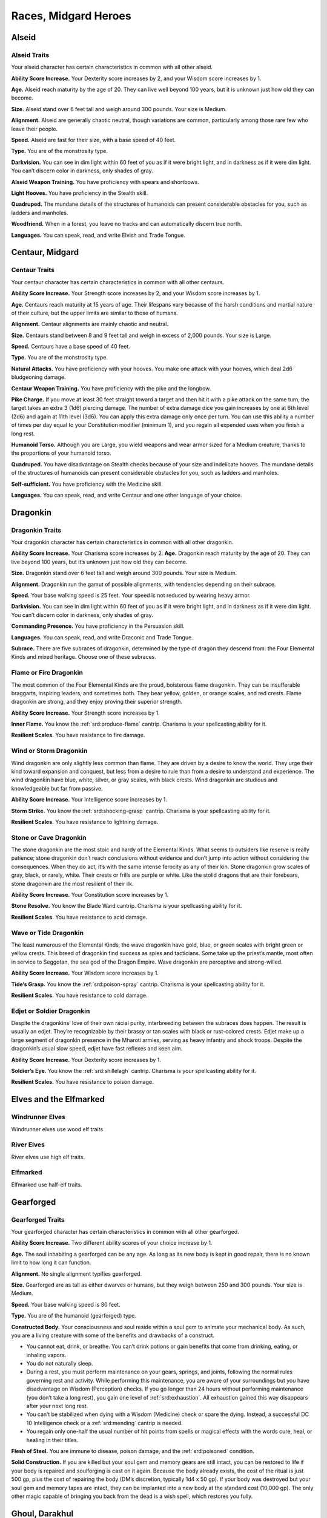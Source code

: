 
.. _midgardheroes:races:

Races, Midgard Heroes
---------------------

Alseid
~~~~~~

Alseid Traits
^^^^^^^^^^^^^

Your alseid character has certain characteristics in common with all
other alseid.

**Ability Score Increase.** Your Dexterity score increases by 2, and
your Wisdom score increases by 1.

**Age.** Alseid reach maturity by the age of 20. They can live well
beyond 100 years, but it is unknown just how old they can become.

**Size.** Alseid stand over 6 feet tall and weigh around 300 pounds.
Your size is Medium.

**Alignment.** Alseid are generally chaotic neutral, though variations
are common, particularly among those rare few who leave their people.

**Speed.** Alseid are fast for their size, with a base speed of 40 feet.

**Type.** You are of the monstrosity type.

**Darkvision.** You can see in dim light within 60 feet of you as if it
were bright light, and in darkness as if it were dim light. You can’t
discern color in darkness, only shades of gray.

**Alseid Weapon Training.** You have proficiency with spears and
shortbows.

**Light Hooves.** You have proficiency in the Stealth skill.

**Quadruped.** The mundane details of the structures of humanoids can
present considerable obstacles for you, such as ladders and manholes.

**Woodfriend.** When in a forest, you leave no tracks and can
automatically discern true north.

**Languages.** You can speak, read, and write Elvish and Trade Tongue.

Centaur, Midgard
~~~~~~~~~~~~~~~~

Centaur Traits
^^^^^^^^^^^^^^

Your centaur character has certain characteristics in
common with all other centaurs.

**Ability Score Increase.** Your Strength score increases by 2,
and your Wisdom score increases by 1.

**Age.** Centaurs reach maturity at 15 years of age. Their
lifespans vary because of the harsh conditions and
martial nature of their culture, but the upper limits are
similar to those of humans.

**Alignment.** Centaur alignments are
mainly chaotic and neutral.

**Size.** Centaurs stand between 8 and 9
feet tall and weigh in excess of 2,000
pounds. Your size is Large.

**Speed.** Centaurs have a base speed of 40 feet.

**Type.** You are of the monstrosity type.

**Natural Attacks.** You have proficiency with your hooves.
You make one attack with your hooves, which deal 2d6
bludgeoning damage.

**Centaur Weapon Training.** You have proficiency with the
pike and the longbow.

**Pike Charge.** If you move at least 30 feet straight toward
a target and then hit it with a pike attack on the same
turn, the target takes an extra 3 (1d6) piercing damage.
The number of extra damage dice you gain increases by
one at 6th level (2d6) and again at 11th level (3d6). You
can apply this extra damage only once per turn. You can
use this ability a number of times per day equal to your
Constitution modifier (minimum 1), and you regain all
expended uses when you finish a long rest.

**Humanoid Torso.** Although you are Large, you wield
weapons and wear armor sized for a Medium creature,
thanks to the proportions of your humanoid torso.

**Quadruped.** You have disadvantage on Stealth checks
because of your size and indelicate hooves. The
mundane details of the structures of humanoids can
present considerable obstacles for you, such as ladders
and manholes.

**Self-sufficient.** You have proficiency with the Medicine skill.

**Languages.** You can speak, read, and write Centaur and
one other language of your choice.

Dragonkin
~~~~~~~~~

Dragonkin Traits
^^^^^^^^^^^^^^^^

Your dragonkin character has certain characteristics in
common with all other dragonkin.

**Ability Score Increase.** Your Charisma score increases by 2.
**Age.** Dragonkin reach maturity by the age of 20. They can live beyond
100 years, but it’s unknown just how old they can become.

**Size.** Dragonkin stand over 6 feet tall and weigh around 300 pounds.
Your size is Medium.

**Alignment.** Dragonkin run the gamut of possible alignments, with
tendencies depending on their subrace.

**Speed.** Your base walking speed is 25 feet. Your speed is not reduced
by wearing heavy armor.

**Darkvision.** You can see in dim light within 60 feet of you as if it
were bright light, and in darkness as if it were dim light. You can’t
discern color in darkness, only shades of gray.

**Commanding Presence.** You have proficiency in the Persuasion skill.

**Languages.** You can speak, read, and write Draconic and Trade Tongue.

**Subrace.** There are five subraces of dragonkin, determined by the
type of dragon they descend from: the Four Elemental Kinds and mixed
heritage. Choose one of these subraces.

Flame or Fire Dragonkin
^^^^^^^^^^^^^^^^^^^^^^^

The most common of the Four Elemental Kinds are the proud, boisterous
flame dragonkin. They can be insufferable braggarts, inspiring leaders,
and sometimes both. They bear yellow, golden, or orange scales, and red
crests. Flame dragonkin are strong, and they enjoy proving their
superior strength.

**Ability Score Increase.** Your Strength score increases by 1.

**Inner Flame.** You know the :ref:`srd:produce-flame` cantrip. Charisma
is your spellcasting ability for it.

**Resilient Scales.** You have resistance to fire damage.

Wind or Storm Dragonkin
^^^^^^^^^^^^^^^^^^^^^^^

Wind dragonkin are only slightly less common than flame. They are driven
by a desire to know the world. They urge their kind toward expansion and
conquest, but less from a desire to rule than from a desire to
understand and experience. The wind dragonkin have blue, white, silver,
or gray scales, with black crests. Wind dragonkin are studious and
knowledgeable but far from passive.

**Ability Score Increase.** Your Intelligence score increases by 1.

**Storm Strike.** You know the :ref:`srd:shocking-grasp` cantrip.
Charisma is your spellcasting ability for it.

**Resilient Scales.** You have resistance to lightning damage.

Stone or Cave Dragonkin
^^^^^^^^^^^^^^^^^^^^^^^

The stone dragonkin are the most stoic and hardy of the Elemental Kinds.
What seems to outsiders like reserve is really patience; stone dragonkin
don’t reach conclusions without evidence and don’t jump into action
without considering the consequences. When they do act, it’s with the
same intense ferocity as any of their kin. Stone dragonkin grow scales
of gray, black, or rarely, white. Their crests or frills are purple or
white. Like the stolid dragons that are their forebears, stone dragonkin
are the most resilient of their ilk.

**Ability Score Increase.** Your Constitution score increases by 1.

**Stone Resolve.** You know the Blade Ward cantrip. Charisma
is your spellcasting ability for it.

**Resilient Scales.** You have resistance to acid damage.

Wave or Tide Dragonkin
^^^^^^^^^^^^^^^^^^^^^^

The least numerous of the Elemental Kinds, the wave dragonkin have gold,
blue, or green scales with bright green or yellow crests. This breed of
dragonkin find success as spies and tacticians. Some take up the
priest’s mantle, most often in service to Seggotan, the sea god of the
Dragon Empire. Wave dragonkin are perceptive and strong-willed.

**Ability Score Increase.** Your Wisdom score increases by 1.

**Tide’s Grasp.** You know the :ref:`srd:poison-spray` cantrip. Charisma
is your spellcasting ability for it.

**Resilient Scales.** You have resistance to cold damage.

Edjet or Soldier Dragonkin
^^^^^^^^^^^^^^^^^^^^^^^^^^

Despite the dragonkins’ love of their own racial purity, interbreeding
between the subraces does happen. The result is usually an edjet.
They’re recognizable by their brassy or tan scales with black or
rust-colored crests. Edjet make up a large segment of dragonkin presence
in the Mharoti armies, serving as heavy infantry and shock troops.
Despite the dragonkin’s usual slow speed, edjet have fast reflexes and
keen aim.

**Ability Score Increase.** Your Dexterity score increases by 1.

**Soldier’s Eye.** You know the :ref:`srd:shillelagh` cantrip. Charisma
is your spellcasting ability for it.

**Resilient Scales.** You have resistance to poison damage.

Elves and the Elfmarked
~~~~~~~~~~~~~~~~~~~~~~~

Windrunner Elves
^^^^^^^^^^^^^^^^

Windrunner elves use wood elf traits

River Elves
^^^^^^^^^^^

River elves use high elf traits.

Elfmarked
^^^^^^^^^

Elfmarked use half-elf traits.

Gearforged
~~~~~~~~~~

Gearforged Traits
^^^^^^^^^^^^^^^^^

Your gearforged character has certain characteristics in common with all
other gearforged.

**Ability Score Increase.** Two different ability scores of your choice
increase by 1.

**Age.** The soul inhabiting a gearforged can be any age. As long as its
new body is kept in good repair, there is no known limit to how long it
can function.

**Alignment.** No single alignment typifies gearforged.

**Size.** Gearforged are as tall as either dwarves or humans, but they
weigh between 250 and 300 pounds. Your size is Medium.

**Speed.** Your base walking speed is 30 feet.

**Type.** You are of the humanoid (gearforged) type.

**Constructed Body.** Your consciousness and soul reside within a soul
gem to animate your mechanical body. As such, you are a living creature
with some of the benefits and drawbacks of a construct.

.. TODO... No bullets show up in html output.

* You cannot eat, drink, or breathe. You can’t drink potions or gain
  benefits that come from drinking, eating, or inhaling vapors.
* You do not naturally sleep.
* During a rest, you must perform maintenance on your gears, springs,
  and joints, following the normal rules governing rest and activity.
  While performing this maintenance, you are aware of your surroundings
  but you have disadvantage on Wisdom (Perception) checks. If you go
  longer than 24 hours without performing maintenance (you don’t take a
  long rest), you gain one level of :ref:`srd:exhaustion`. All
  exhaustion gained this way disappears after your next long rest.
* You can’t be stabilized when dying with a Wisdom (Medicine) check or
  spare the dying. Instead, a successful DC 10 Intelligence check or a
  :ref:`srd:mending` cantrip is needed.
* You regain only one-half the usual number of hit points from spells or
  magical effects with the words cure, heal, or healing in their titles.

**Flesh of Steel.** You are immune to disease, poison damage, and the
:ref:`srd:poisoned` condition.

**Solid Construction.** If you are killed but your soul gem and memory
gears are still intact, you can be restored to life if your body is
repaired and soulforging is cast on it again. Because the body already
exists, the cost of the ritual is just 500 gp, plus the cost of
repairing the body (DM’s discretion, typically 1d4 x 50 gp). If your
body was destroyed but your soul gem and memory tapes are intact, they
can be implanted into a new body at the standard cost (10,000 gp). The
only other magic capable of bringing you back from the dead is a wish
spell, which restores you fully.

Ghoul, Darakhul
~~~~~~~~~~~~~~~

Darakhul Traits
^^^^^^^^^^^^^^^

Your darakhul character has certain characteristics in common with all
other darakhul.

**Ability Score Improvement.** You Constitution score improves by 2.

**Age.** An upper limit of darakhul age has never been discovered; most
darakhul die violently.

**Alignment.** Your alignment does not change automatically, but you
have a strong draw toward evil.

**Size.** Your size is determined by your Humanoid Heritage (see below).

**Speed.** Your base walking speed is determined by your Humanoid
Heritage (see below).

**Type.** You are of the humanoid (darakhul) type.

**Darkvision.** You can see in dim light within 60 feet as though it
were bright light and in darkness or bright light as if it were dim
light. You can’t discern color in darkness or bright light, only shades
of gray.

**Natural Weapons.** Your heavy jaw is powerful enough to crush bones to
powder. You gain a bite attack that deals 1d6 piercing damage.

**Humanoid Heritage.** Darakhul arise from humanoid stock, and that
determines some of their traits. Choose one humanoid heritage from the
table and apply the listed traits.

**Hunger for Flesh.** You must consume a meal of raw meat each day or
suffer the effects of starvation. If you go 24 hours without such a
meal, you gain one level of :ref:`srd:exhaustion` (this is an exception to
the darakhul’s immunity). You cannot stave this off with half rations.
While you have any levels of exhaustion, you cannot regain hit points or
remove levels of exhaustion until you spend 1 hour consuming an amount
of raw meat equal to a Small creature (about 30 pounds).

**Sunlight Sensitivity.** When you, the target of your attack, or
anything you try to perceive is in direct sunlight, you have
disadvantage on attack rolls and Wisdom (Perception) checks that rely on
sight.

**Undead Vitality.** You are infused with the dark energy of undeath,
which frees you from some frailties that plague living creatures. You
have resistance to necrotic damage and immunity to poison damage. You
are immune to :ref:`srd:exhaustion` and to the :ref:`srd:charmed` and
:ref:`srd:poisoned` conditions. If you die, you cannot be returned to
life by :ref:`srd:revivify`, :ref:`srd:raise-dead`, or
:ref:`srd:reincarnate`; :ref:`srd:resurrection` and
:ref:`srd:true-resurrection` return you to life as your original race.
A create undead spell cast so that it targets only your corpse affects
you as a :ref:`srd:raise-dead` spell affects the corpse of a once-living
creature. You don’t need to drink or breathe. You don’t sleep the way
living creatures do, but during long rests, you enter a dormant state
resembling death; during that time, you have disadvantage on Wisdom
(Perception) checks.

**Languages.** You can speak, read, and write Darakhul and Trade Tongue.

+------------------+-------------------------+------+----------------------+---------------+
|Humanoid          |Ability Score            |      |Base Walking          |Extra          |
|Heritage          | Increase                | Size |Speed                 |Language       |
+==================+=========================+======+======================+===============+
|Dragonkin         |Strength +1              |Medium|25 feet (not slowed by|Draconic       |
|                  |                         |      |heavy armor)          |               |
+------------------+-------------------------+------+----------------------+---------------+
|Dwarf             |Wisdom +1                |Medium|25 feet (not slowed by|Dwarvish       |
|                  |                         |      |heavy armor)          |               |
+------------------+-------------------------+------+----------------------+---------------+
|Elf               |Dexterity +1             |Medium|30 feet               |Elvish         |
+------------------+-------------------------+------+----------------------+---------------+
|Gnome             |Intelligence +1          |Small |25 feet               |Gnomish        |
+------------------+-------------------------+------+----------------------+---------------+
|Halfling          |Charisma +1              |Small |25 feet               |Halfling       |
+------------------+-------------------------+------+----------------------+---------------+
|Human or Elfmarked|Any (not Constitution) +1|Medium|30 feet               |Choose one     |
+------------------+-------------------------+------+----------------------+---------------+
|Kobold            |Intelligence +1          |Small |30 feet               |Kobold         |
+------------------+-------------------------+------+----------------------+---------------+
|Ravenfolk         |Dexterity +1             |Medium|30 feet               |Huginn’s Speech|
+------------------+-------------------------+------+----------------------+---------------+
|Tiefling          |Charisma +1              |Medium|30 feet               |Infernal       |
+------------------+-------------------------+------+----------------------+---------------+
|Trollkin          |Strength +1              |Medium|30 feet               |Northern       |
+------------------+-------------------------+------+----------------------+---------------+

Kobold, Midgard
~~~~~~~~~~~~~~~

Kobold Traits
^^^^^^^^^^^^^

Your kobold character has certain characteristics in common with all
other kobolds.

**Ability Score Increase.** Your Dexterity score increases by 2 and your
Intelligence score increases by 1.

**Age.** Kobolds reach maturity at age 10, and can live to nearly 80.

**Alignment.** Kobolds are organized and tend toward law, particularly
those who practice a trade. Whether they lean toward good or evil
depends on their draconic lineage.

**Size.** Kobolds stand between 3 and 4 feet tall, and weigh around 40
pounds. Your size is Small.

**Speed.** Your base walking speed is 30 feet.

**Darkvision.** You can see in dim light within 60 feet of you as if it
were bright light, and in darkness as if it were dim light. You cannot
discern color in darkness, only shades of gray.

**Blindsider.** You have advantage on your attack roll against an enemy
within 5 feet of you if you have an ally that’s not
:ref:`srd:incapacitated` also within 5 feet of the target. You can apply
this bonus to one attack per round.

**Sunlight Sensitivity.** You have disadvantage on attack rolls and on
Wisdom (Perception) checks that rely on sight when you, the target of
your attack, or whatever you are trying to perceive is in bright
sunlight.

**Tinkerer.** You have proficiency with artisan’s tools of your choice:
alchemist’s supplies, mason’s tools, smith’s tools, or tinker’s tools.

**Languages.** You can speak, read, and write Draconic and Trade Tongue.

Minotaur
~~~~~~~~

Minotaur Traits
^^^^^^^^^^^^^^^

Your minotaur character has certain characteristics in common with all
other minotaurs.

**Ability Score Increase.** Your Strength score increases by 2, and your
Constitution score increases by 1.

**Age.** Minotaurs age at roughly the same rate as humans but mature 3
years earlier. Childhood ends around the age of 10 and adulthood is
celebrated at 15.

**Alignment.** Minotaurs possess a wide range of alignments, just as
humans do. Mixing a love for personal freedom and respect for history
and tradition, the majority of minotaurs fall into neutral alignments.

**Size.** Adult males can reach a height of 7 feet, with females
averaging 3 inches shorter. Your size is Medium.

**Speed.** Your base walking speed is 30 feet.

**Darkvision.** You can see in dim light within 60 feet of you as if it
were bright light, and in darkness as if it were dim light. You cannot
discern color in darkness, only shades of gray.

**Natural Attacks.** You have proficiency with your horns, which deal
1d6 piercing damage when you make a horn attack.

**Charge.** If you move at least 10 feet toward a target and hit it with
a horn attack in the same turn, you deal an extra 1d6 piercing damage
and you can shove the target 5 feet as a bonus action. You can apply
this extra damage once per turn. At 11th level, when you shove a
creature with Charge, you can push it 10 feet instead of 5. You can use
this ability a number of times per day equal to your Constitution
modifier, and you regain all expended uses when you finish a long rest.

**Labyrinth Sense.** You can retrace without error any path you have
previously taken, with no ability check.

**Languages.** You can speak, read, and write Minotaur, as well as one
other language of your choice (typically the Trade Tongue or Southern
languages).

Ravenfolk
~~~~~~~~~

Ravenfolk Traits
^^^^^^^^^^^^^^^^

Your ravenfolk character has certain characteristics in common with all
other ravenfolk.

**Ability Score Increase.** Your Dexterity score increases by 2 and your
Charisma score increases by 1.

**Age.** Ravenfolk reach adulthood at 10 years old, and can live to be
110.

**Alignment.** Ravenfolk tend toward chaos thanks to their
capriciousness and insatiable curiosity. Greed overwhelms some
ravenfolk, drawing them toward evil.

**Size.** Ravenfolk are slighter and shorter than humans. They range
from 4 feet to just shy of 6 feet tall. Your size is Medium.

**Speed.** Your base walking speed is 30 feet.

**Sudden Attack.** You have advantage on attack rolls against a
surprised creature.

**Mimicry.** Ravenfolk can mimic any sound they’ve heard. Make a
Charisma (Deception) check against the passive Wisdom (Insight) of any
listeners. Success indicates they believe the sound you created was
real.

**Trickster.** You have proficiency in the Deception and Stealth skills.

**Languages.** You can speak, read, and write Huginn’s Speech and
Northern Tongue.

Shadow Fey
~~~~~~~~~~

Shadow Fey Traits
^^^^^^^^^^^^^^^^^

Shadow fey are a subrace of elf. They enjoy the base elven racial
traits, along with the following subrace traits.

Ability Score Increase. Your Charisma score increases by 1.

Alignment. Although they have a malevolent reputation, the shadow fey
are not inherently evil. They tend toward chaotic neutral, though every
variation exists.

Shadow Fey Weapon Training. You have proficiency with the rapier,
shortsword, shortbow, and longbow.

Path of Shadows. When in darkness, dim light, or a shadow large enough
to cover your body, you can cast the misty step spell. You can use this
ability a number of times per day equal to your Charisma modifier
(minimum 1), and you regain all expended uses when you finish a long
rest. Charisma is your spellcasting ability for this spell.

Sunlight Sensitivity. You have disadvantage on attack rolls and on
Wisdom (Perception) checks that rely on sight when you, the target of
your attack, or whatever you are trying to perceive is in bright
sunlight.

Traveler in Darkness. You have advantage on any Intelligence (Arcana)
check to learn about a particular fey road or shadow road and how it
functions.

Extra Language. You can speak, read, and write Umbral.

Trollkin
~~~~~~~~

Trollkin Traits
^^^^^^^^^^^^^^^

Your trollkin character has certain characteristics in common with all
other trollkin.

Ability Score Increase. Your Constitution score increases by 2.

Age. Trollkin reach maturity by the age of 15, and live 50 to 60 years.

Size. Trollkin stand over 6 feet tall and are more solidly built than
humans, weighing around 200 pounds. Your size is Medium.

Alignment. Trollkin tend toward neutrality of one kind or another.

Speed. Trollkin have a base speed of 30 feet.

Darkvision. You can see in dim light within 60 feet of you as if it were
bright light, and in darkness as if it were dim light. You can’t discern
color in darkness, only shades of gray.

Natural Weapons. Trollkin grow large fangs, and have sharp claws instead
of finger- and toenails. You are proficient with your claws and fangs
and can use them to make unarmed melee attacks. Claws deal 1d4 slashing
damage, and bites deal 1d4 piercing damage.

Inhuman Vigor. You concentrate regenerative power in your blood to
swiftly recover from wounds. Once per day as a bonus action, you can
expend one hit die to regain hit points as if you finished a short rest.
The number of hit dice you can expend increases by one when you reach
6th level (2 hit dice), 12th level (3 hit dice), and 18th level (4 hit
dice). If you suffer acid or fire damage, you lose access to this
ability until you finish a short or long rest.

Legacy of Fear. You have proficiency in the Intimidation skill.

Languages. You can speak, read, and write Northern Tongue.

Subrace. Trollkin bear different traits depending on the type of
creatures in their lineage. The two most common types of trollkin are
night whispers and stonehides. Choose one of these subraces.

Night Whisper Trollkin
^^^^^^^^^^^^^^^^^^^^^^

Night whisper trollkin trace their ancestry to enigmatic fey creatures
from the Shadow Realm. Because of their natural connection to the realm
of spirits, many night whisper trollkin become shamans, seers, and
priests. Night whispers tend to have darker skin tones and slighter
builds than their cousins.

Ability Score Increase. Your Wisdom score increases by 1.

Spirit Whispers. The spirits of your tribe’s ancestors whisper secrets
from beyond the veil of death. Before making an ability check or saving
throw, you can heed the wisdom of the spirits to gain advantage on the
roll. You cannot use this feature again until you finish a long rest.

Stonehide Trollkin
^^^^^^^^^^^^^^^^^^

Some trollkin are the result of unions between humans and monstrous
brutes, such as ogres, trolls, or even stranger fey creatures of bloody
disposition. Stonehides have larger frames and more muscle than other
trollkin. Their skin is brighter in color but also has a rough,
stone-like texture.

Ability Score Increase. Your Strength score increases by 1.

Thick Hide. Your skin is knobby, thick, and tough, granting you a +1
bonus to Armor Class.
